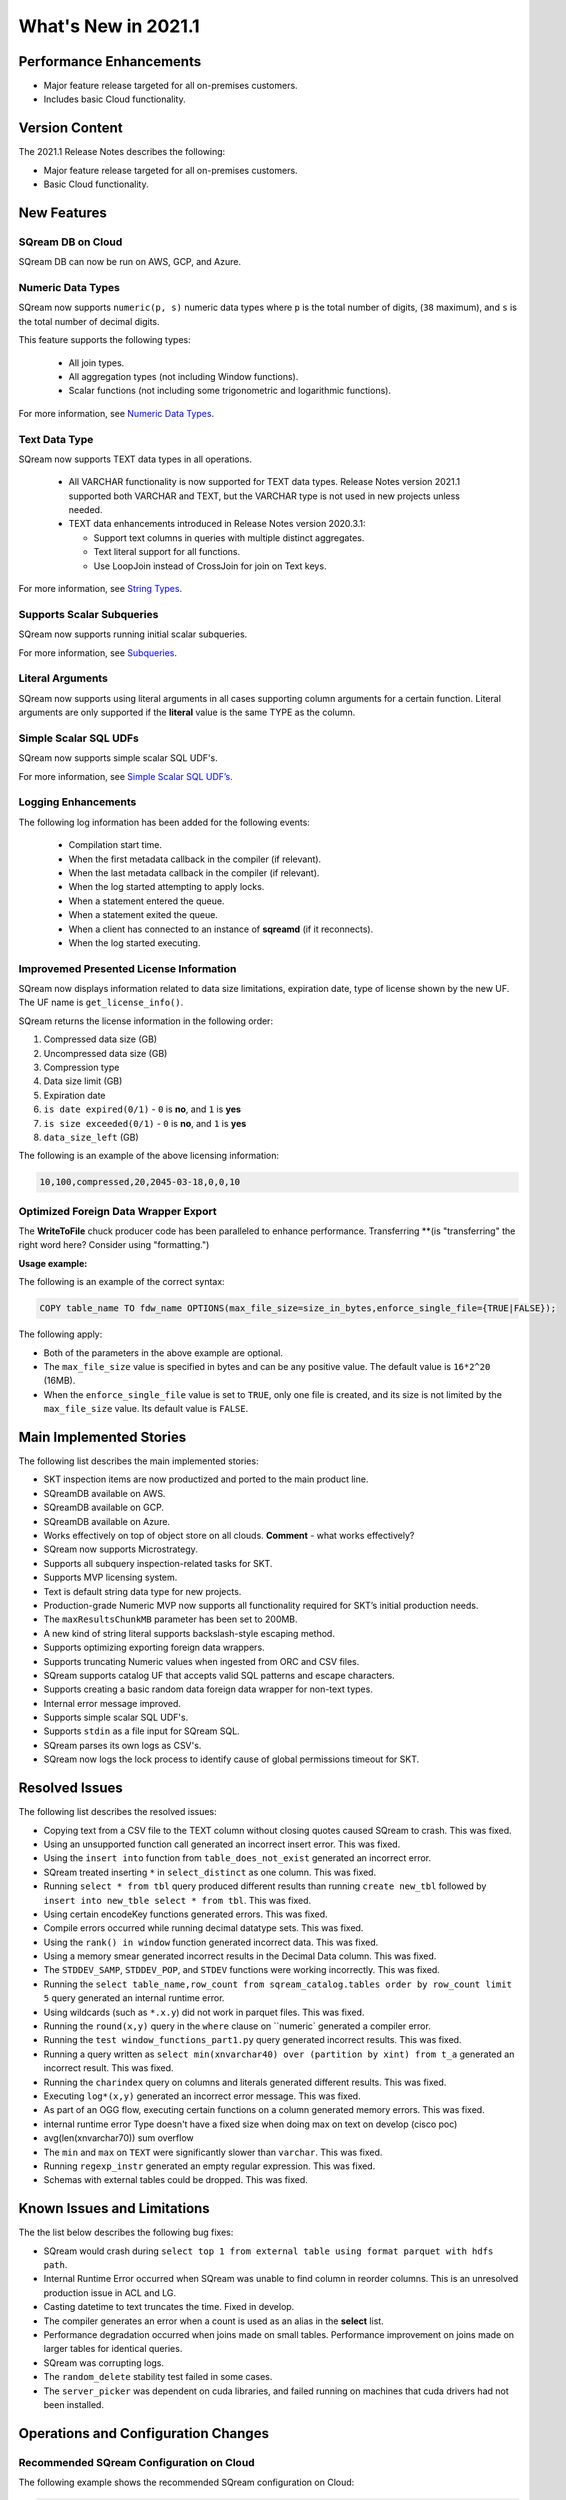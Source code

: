 .. _2021.1:

**************************
What's New in 2021.1
**************************

Performance Enhancements
=========================
* Major feature release targeted for all on-premises customers.
* Includes basic Cloud functionality.

Version Content
====================
The 2021.1 Release Notes describes the following:

* Major feature release targeted for all on-premises customers.
* Basic Cloud functionality.


New Features
=========================

SQream DB on Cloud
----------------------------
SQream DB can now be run on AWS, GCP, and Azure.

Numeric Data Types
---------------------
SQream now supports ``numeric(p, s)`` numeric data types where ``p`` is the total number of digits, (``38`` maximum), and ``s`` is the total number of decimal digits.

This feature supports the following types:

   * All join types.
   * All aggregation types (not including Window functions).
   * Scalar functions (not including some trigonometric and logarithmic functions).
   
For more information, see `Numeric Data Types <https://docs.sqream.com/en/latest/reference/sql_data_types.html#numeric-data-types.html>`_.

Text Data Type
---------------
SQream now supports TEXT data types in all operations.

 * All VARCHAR functionality is now supported for TEXT data types. Release Notes version 2021.1 supported both VARCHAR and TEXT, but the VARCHAR type is not used in new projects unless needed.

 * TEXT data enhancements introduced in Release Notes version 2020.3.1:
 
   * Support text columns in queries with multiple distinct aggregates.
   * Text literal support for all functions.
   * Use LoopJoin instead of CrossJoin for join on Text keys.
   
For more information, see `String Types <https://docs.sqream.com/en/latest/reference/sql_data_types.html#string-types-text-varchar>`_.


Supports Scalar Subqueries
----------------------------
SQream now supports running initial scalar subqueries.

For more information, see `Subqueries <https://docs.sqream.com/en/latest/reference/sql/sql_syntax/subqueries.html>`_.

Literal Arguments
----------------------
SQream now supports using literal arguments in all cases supporting column arguments for a certain function. Literal arguments are only supported if the **literal** value is the same TYPE as the column.

Simple Scalar SQL UDFs
------------------------
SQream now supports simple scalar SQL UDF's.

For more information, see `Simple Scalar SQL UDF’s <https://docs.sqream.com/en/latest/reference/sql/sql_functions/user_defined_functions/index.html>`_.

Logging Enhancements
-------------------
The following log information has been added for the following events:

  * Compilation start time.
  * When the first metadata callback in the compiler (if relevant).
  * When the last metadata callback in the compiler (if relevant).
  * When the log started attempting to apply locks.
  * When a statement entered the queue.
  * When a statement exited the queue.
  * When a client has connected to an instance of **sqreamd** (if it reconnects).
  * When the log started executing.
  
Improvemed Presented License Information
----------------------------
SQream now displays information related to data size limitations, expiration date, type of license shown by the new UF. The UF name is ``get_license_info()``.

SQream returns the license information in the following order:

1. Compressed data size (GB)
2. Uncompressed data size (GB)
3. Compression type
4. Data size limit (GB)
5. Expiration date
6. ``is date expired(0/1)`` - ``0`` is **no**, and ``1`` is **yes**
7. ``is size exceeded(0/1)`` - ``0`` is **no**, and ``1`` is **yes**
8. ``data_size_left`` (GB)

The following is an example of the above licensing information:
  
.. code-block:: none
     
   10,100,compressed,20,2045-03-18,0,0,10
  

Optimized Foreign Data Wrapper Export
-------------------------

The **WriteToFile** chuck producer code has been paralleled to enhance performance. Transferring **(is "transferring" the right word here? Consider using "formatting.")

**Usage example:**

The following is an example of the correct syntax:

.. code-block:: none

   COPY table_name TO fdw_name OPTIONS(max_file_size=size_in_bytes,enforce_single_file={TRUE|FALSE});

The following apply:

* Both of the parameters in the above example are optional.

* The ``max_file_size`` value is specified in bytes and can be any positive value. The default value is ``16*2^20`` (16MB).

* When the ``enforce_single_file`` value is set to ``TRUE``, only one file is created, and its size is not limited by the ``max_file_size`` value. Its default value is ``FALSE``.

Main Implemented Stories
================================
The following list describes the main implemented stories:

* SKT inspection items are now productized and ported to the main product line.
* SQreamDB available on AWS.
* SQreamDB available on GCP.
* SQreamDB available on Azure.
* Works effectively on top of object store on all clouds. **Comment** - what works effectively?
* SQream now supports Microstrategy.
* Supports all subquery inspection-related tasks for SKT.
* Supports MVP licensing system.
* Text is default string data type for new projects.
* Production-grade Numeric MVP now supports all functionality required for SKT’s initial production needs.
* The ``maxResultsChunkMB`` parameter has been set to 200MB.
* A new kind of string literal supports backslash-style escaping method.
* Supports optimizing exporting foreign data wrappers.
* Supports truncating Numeric values when ingested from ORC and CSV files.
* SQream supports catalog UF that accepts valid SQL patterns and escape characters.
* Supports creating a basic random data foreign data wrapper for non-text types.
* Internal error message improved.
* Supports simple scalar SQL UDF's.
* Supports ``stdin`` as a file input for SQream SQL.
* SQream parses its own logs as CSV's.
* SQream now logs the lock process to identify cause of global permissions timeout for SKT.


Resolved Issues
================================
The following list describes the resolved issues:

* Copying text from a CSV file to the TEXT column without closing quotes caused SQream to crash. This was fixed.
* Using an unsupported function call generated an incorrect insert error. This was fixed. 
* Using the ``insert into`` function from ``table_does_not_exist`` generated an incorrect error.
* SQream treated inserting ``*`` in ``select_distinct`` as one column. This was fixed.
* Running ``select * from tbl`` query produced different results than running ``create new_tbl`` followed by ``insert into new_tble select * from tbl``. This was fixed.
* Using certain encodeKey functions generated errors. This was fixed.
* Compile errors occurred while running decimal datatype sets. This was fixed.
* Using the ``rank() in window`` function generated incorrect data. This was fixed.
* Using a memory smear generated incorrect results in the Decimal Data column. This was fixed.
* The ``STDDEV_SAMP``, ``STDDEV_POP``, and ``STDEV`` functions were working incorrectly. This was fixed.
* Running the ``select table_name,row_count from sqream_catalog.tables order by row_count limit 5`` query generated an internal runtime error.
* Using wildcards (such as ``*.x.y``) did not work in parquet files. This was fixed.
* Running the ``round(x,y)`` query in the ``where`` clause on ``numeric` generated a compiler error.  
* Running the ``test window_functions_part1.py`` query generated incorrect results. This was fixed.
* Running a query written as ``select min(xnvarchar40) over (partition by xint) from t_a`` generated an incorrect result. This was fixed.
* Running the ``charindex`` query on columns and literals generated different results. This was fixed.
* Executing ``log*(x,y)`` generated an incorrect error message. This was fixed.
* As part of an OGG flow, executing certain functions on a column generated memory errors. This was fixed.
* internal runtime error Type doesn't have a fixed size when doing max on text on develop (cisco poc)
* avg(len(xnvarchar70)) sum overflow
* The ``min`` and ``max`` on ``TEXT`` were significantly slower than ``varchar``. This was fixed.
* Running ``regexp_instr`` generated an empty regular expression. This was fixed.
* Schemas with external tables could be dropped. This was fixed.





Known Issues and Limitations
================================
The the list below describes the following bug fixes:

* SQream would crash during ``select top 1 from external table using format parquet with hdfs path``.

* Internal Runtime Error occurred when SQream was unable to find column in reorder columns. This is an unresolved production issue in ACL and LG.

* Casting datetime to text truncates the time. Fixed in develop.

* The compiler generates an error when a count is used as an alias in the **select** list.
	
* Performance degradation occurred when joins made on small tables. Performance improvement on joins made on larger tables for identical queries.

* SQream was corrupting logs.	

* The ``random_delete`` stability test failed in some cases.	

* The ``server_picker`` was dependent on cuda libraries, and failed running on machines that cuda drivers had not been installed.	



Operations and Configuration Changes
=====================================
Recommended SQream Configuration on Cloud
-------------------------------------
The following example shows the recommended SQream configuration on Cloud:

.. code-block:: none

   "runtimeFlags": {
	   "waitForClientSeconds":3600,
	   "spoolMemoryGB": 80,
	   "limitQueryMemoryGB": 100,

	   "orcReadersThread": 8

   },
   "runtimeGlobalFlags": {
	   "skewStorageFileSizeMB":50,
	   "tablespaceURL": "s3://xxx/yyy",
	   "tempPath": "s3://xxx/yyy/temp"
   },
   "ioFlags" : {
	   "ioPayloadsThreadPoolSize": 300
   }

New Compiler Flag for Partial Hive Support
---------------------------------------
SQream now has the following new compiler flag for partial hive support:

``hiveStyleImplicitStringCasts``

The following apply:

* The new flag is applicable in Developer mode only.
* The new flag activates the implicit cast to strings in some cases. Currently the only supported scenario is case/when, but more cases may be supported in a later version.
* The default value is ``FALSE``.

Optimized Foreign Data Wrapper Export Configuration Flag
----------------------------
SQream now has the following new ``runtimeGlobalFlags`` flag: ``WriteToFileThreads``. This flag configures the number of threads in the **WriteToFile** function. The default value is ``16``.

Integration with Hadoop
----------------------------
For more information on integrating with Hadoop, see `Using SQream in an HDFS Environment <https://docs.sqream.com/en/latest/guides/features/external_data/hdfs.html>`_. 




Naming Changes
================================
No relevant naming changes were made.

Deprecated Features
================================
No features were depecrated.



Upgrading to v2021.1
========================

Versions are available for IBM POWER9, RedHat (CentOS) 7, Ubuntu 18.04, and other OSs via Docker.

Contact your account manager to get the latest release of SQream DB.

**Comment** - This was in the original 2021.1 RN's, but not in the updated content. Do we want to therefore remove it?

